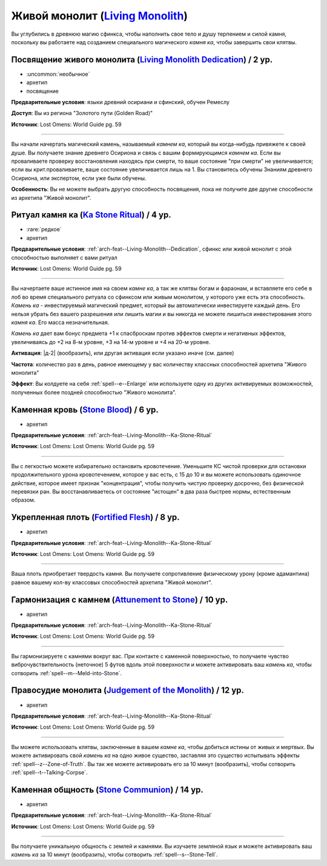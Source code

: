 .. rst-class:: archetype
.. _archetype--Living-Monolith:

Живой монолит (`Living Monolith <https://2e.aonprd.com/Archetypes.aspx?ID=16>`_)
-------------------------------------------------------------------------------------------------------------

Вы углубились в древнюю магию сфинкса, чтобы наполнить свое тело и душу терпением и силой камня, поскольку вы работаете над созданием специального магического *камня ка*, чтобы завершить свои клятвы.


.. _arch-feat--Living-Monolith--Dedication:

Посвящение живого монолита (`Living Monolith Dedication <https://2e.aonprd.com/Feats.aspx?ID=888>`_) / 2 ур.
~~~~~~~~~~~~~~~~~~~~~~~~~~~~~~~~~~~~~~~~~~~~~~~~~~~~~~~~~~~~~~~~~~~~~~~~~~~~~~~~~~~~~~~~~~~~~~~~~~~~~~~~~~~~~

- :uncommon:`необычное`
- архетип
- посвящение

**Предварительные условия**: языки древний осириани и сфинский, обучен Ремеслу

**Доступ**: Вы из региона "Золотого пути (Golden Road)"

**Источник**: Lost Omens: World Guide pg. 59

----------

Вы начали начертать магический камень, называемый *камнем ка*, который вы когда-нибудь привяжете к своей душе.
Вы получаете знание древнего Осириона и связь с вашим формирующимся *камнем ка*.
Если вы проваливаете проверку восстановления находясь при смерти, то ваше состояние "при смерти" не увеличивается; если вы крит.проваливаете, ваше состояние увеличивается лишь на 1.
Вы становитесь обучены Знаниям древнего Осириона, или экспертом, если уже были обучены.

**Особенность**: Вы не можете выбрать другую способность посвящения, пока не получите две другие способности из архетипа "Живой монолит".


.. _arch-feat--Living-Monolith--Ka-Stone-Ritual:

Ритуал камня ка (`Ka Stone Ritual <https://2e.aonprd.com/Feats.aspx?ID=889>`_) / 4 ур.
~~~~~~~~~~~~~~~~~~~~~~~~~~~~~~~~~~~~~~~~~~~~~~~~~~~~~~~~~~~~~~~~~~~~~~~~~~~~~~~~~~~~~~~~~~~~~~~~~~~~~~

- :rare:`редкое`
- архетип

**Предварительные условия**: :ref:`arch-feat--Living-Monolith--Dedication`, сфинкс или живой монолит с этой способностью выполняет с вами ритуал

**Источник**: Lost Omens: World Guide pg. 59

----------

Вы начертаете ваше истинное имя на своем *камне ка*, а так же клятвы богам и фараонам, и вставляете его себе в лоб во время специального ритуала со сфинксом или живым монолитом, у которого уже есть эта способность.
*Камень ка* - инвестируемый магический предмет, который вы автоматически инвестируете каждый день.
Его нельзя убрать без вашего разрешения или лишить магии и вы никогда не можете лишиться инвестирования этого *камня ка*.
Его масса незначительная.

*Камень ка* дает вам бонус предмета +1 к спасброскам против эффектов смерти и негативных эффектов, увеличиваясь до +2 на 8-м уровне, +3 на 14-м уровне и +4 на 20-м уровне.

**Активация**: |д-2| (вообразить), или другая активация если указано иначе (см. далее)

**Частота**: количество раз в день, равное имеющему у вас количеству классных способностей архетипа "Живого монолита"

**Эффект**: Вы колдуете на себя :ref:`spell--e--Enlarge` или используете одну из других активируемых возможностей, полученных более поздней способностью "Живого монолита".


.. _arch-feat--Living-Monolith--Stone-Blood:

Каменная кровь (`Stone Blood <https://2e.aonprd.com/Feats.aspx?ID=890>`_) / 6 ур.
~~~~~~~~~~~~~~~~~~~~~~~~~~~~~~~~~~~~~~~~~~~~~~~~~~~~~~~~~~~~~~~~~~~~~~~~~~~~~~~~~~~~~~~~~~~~~~~~~~~~~~

- архетип

**Предварительные условия**: :ref:`arch-feat--Living-Monolith--Ka-Stone-Ritual`

**Источник**: Lost Omens: Lost Omens: World Guide pg. 59

----------

Вы с легкостью можете избирательно остановить кровотечение.
Уменьшите КС чистой проверки для остановки продолжительного урона кровотечением, которое у вас есть, с 15 до 10 и вы можете использовать одиночное действие, которое имеет признак "концентрация", чтобы получить чистую проверку досрочно, без физической перевязки ран.
Вы восстанавливаетесь от состояние "истощен" в два раза быстрее нормы, естественным образом.


.. _arch-feat--Living-Monolith--Fortified-Flesh:

Укрепленная плоть (`Fortified Flesh <https://2e.aonprd.com/Feats.aspx?ID=891>`_) / 8 ур.
~~~~~~~~~~~~~~~~~~~~~~~~~~~~~~~~~~~~~~~~~~~~~~~~~~~~~~~~~~~~~~~~~~~~~~~~~~~~~~~~~~~~~~~~~~~~~~~~~~~~~~

- архетип

**Предварительные условия**: :ref:`arch-feat--Living-Monolith--Ka-Stone-Ritual`

**Источник**: Lost Omens: Lost Omens: World Guide pg. 59

----------

Ваша плоть приобретает твердость камня.
Вы получаете сопротивление физическому урону (кроме адамантина) равное вашему кол-ву классовых способностей архетипа "Живой монолит".


.. _arch-feat--Living-Monolith--Attunement-to-Stone:

Гармонизация с камнем (`Attunement to Stone <https://2e.aonprd.com/Feats.aspx?ID=892>`_) / 10 ур.
~~~~~~~~~~~~~~~~~~~~~~~~~~~~~~~~~~~~~~~~~~~~~~~~~~~~~~~~~~~~~~~~~~~~~~~~~~~~~~~~~~~~~~~~~~~~~~~~~~~~~~

- архетип

**Предварительные условия**: :ref:`arch-feat--Living-Monolith--Ka-Stone-Ritual`

**Источник**: Lost Omens: Lost Omens: World Guide pg. 59

----------

Вы гармонизируете с камнями вокруг вас.
При контакте с каменной поверхностью, то получаете чувство виброчувствительность (неточное) 5 футов вдоль этой поверхности и можете активировать ваш *камень ка*, чтобы  сотворить :ref:`spell--m--Meld-into-Stone`.


.. _arch-feat--Living-Monolith--Judgement-of-the-Monolith:

Правосудие монолита (`Judgement of the Monolith <https://2e.aonprd.com/Feats.aspx?ID=893>`_) / 12 ур.
~~~~~~~~~~~~~~~~~~~~~~~~~~~~~~~~~~~~~~~~~~~~~~~~~~~~~~~~~~~~~~~~~~~~~~~~~~~~~~~~~~~~~~~~~~~~~~~~~~~~~~

- архетип

**Предварительные условия**: :ref:`arch-feat--Living-Monolith--Ka-Stone-Ritual`

**Источник**: Lost Omens: Lost Omens: World Guide pg. 59

----------

Вы можете использовать клятвы, заключенные в вашем *камне ка*, чтобы добиться истины от живых и мертвых.
Вы можете активировать свой *камень ка* на одно живое существо, заставляя это существо испытывать эффекты :ref:`spell--z--Zone-of-Truth`.
Вы так же можете активировать его за 10 минут (вообразить), чтобы сотворить :ref:`spell--t--Talking-Corpse`.


.. _arch-feat--Living-Monolith--Stone-Communion:

Каменная общность (`Stone Communion <https://2e.aonprd.com/Feats.aspx?ID=894>`_) / 14 ур.
~~~~~~~~~~~~~~~~~~~~~~~~~~~~~~~~~~~~~~~~~~~~~~~~~~~~~~~~~~~~~~~~~~~~~~~~~~~~~~~~~~~~~~~~~~~~~~~~~~~~~~

- архетип

**Предварительные условия**: :ref:`arch-feat--Living-Monolith--Ka-Stone-Ritual`

**Источник**: Lost Omens: Lost Omens: World Guide pg. 59

----------

Вы получаете уникальную общность с землей и камнями.
Вы изучаете земляной язык и можете активировать ваш *камень ка* за 10 минут (вообразить), чтобы сотворить :ref:`spell--s--Stone-Tell`.